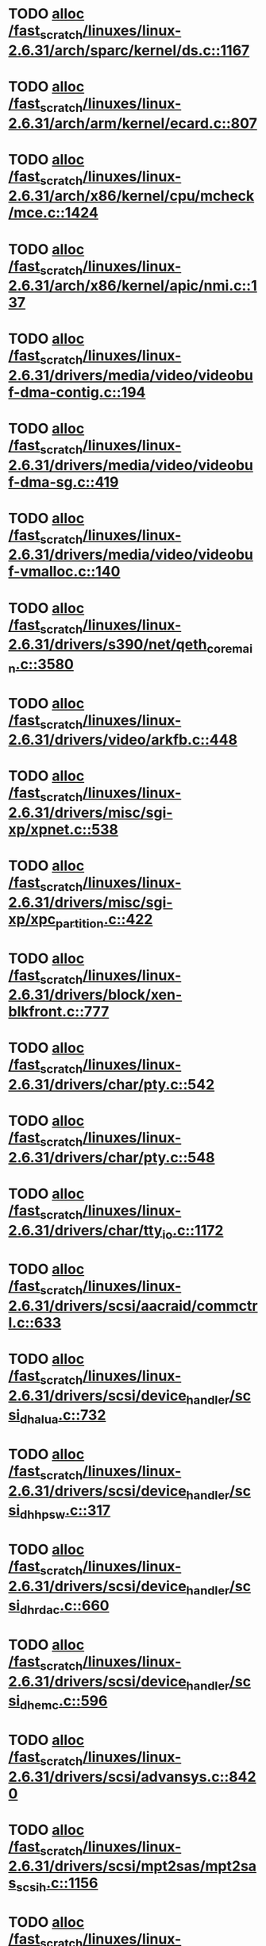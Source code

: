 * TODO [[view:/fast_scratch/linuxes/linux-2.6.31/arch/sparc/kernel/ds.c::face=ovl-face1::linb=1167::colb=1::cole=14][alloc /fast_scratch/linuxes/linux-2.6.31/arch/sparc/kernel/ds.c::1167]]
* TODO [[view:/fast_scratch/linuxes/linux-2.6.31/arch/arm/kernel/ecard.c::face=ovl-face1::linb=807::colb=1::cole=3][alloc /fast_scratch/linuxes/linux-2.6.31/arch/arm/kernel/ecard.c::807]]
* TODO [[view:/fast_scratch/linuxes/linux-2.6.31/arch/x86/kernel/cpu/mcheck/mce.c::face=ovl-face1::linb=1424::colb=1::cole=8][alloc /fast_scratch/linuxes/linux-2.6.31/arch/x86/kernel/cpu/mcheck/mce.c::1424]]
* TODO [[view:/fast_scratch/linuxes/linux-2.6.31/arch/x86/kernel/apic/nmi.c::face=ovl-face1::linb=137::colb=1::cole=15][alloc /fast_scratch/linuxes/linux-2.6.31/arch/x86/kernel/apic/nmi.c::137]]
* TODO [[view:/fast_scratch/linuxes/linux-2.6.31/drivers/media/video/videobuf-dma-contig.c::face=ovl-face1::linb=194::colb=1::cole=3][alloc /fast_scratch/linuxes/linux-2.6.31/drivers/media/video/videobuf-dma-contig.c::194]]
* TODO [[view:/fast_scratch/linuxes/linux-2.6.31/drivers/media/video/videobuf-dma-sg.c::face=ovl-face1::linb=419::colb=1::cole=3][alloc /fast_scratch/linuxes/linux-2.6.31/drivers/media/video/videobuf-dma-sg.c::419]]
* TODO [[view:/fast_scratch/linuxes/linux-2.6.31/drivers/media/video/videobuf-vmalloc.c::face=ovl-face1::linb=140::colb=1::cole=3][alloc /fast_scratch/linuxes/linux-2.6.31/drivers/media/video/videobuf-vmalloc.c::140]]
* TODO [[view:/fast_scratch/linuxes/linux-2.6.31/drivers/s390/net/qeth_core_main.c::face=ovl-face1::linb=3580::colb=1::cole=5][alloc /fast_scratch/linuxes/linux-2.6.31/drivers/s390/net/qeth_core_main.c::3580]]
* TODO [[view:/fast_scratch/linuxes/linux-2.6.31/drivers/video/arkfb.c::face=ovl-face1::linb=448::colb=18::cole=22][alloc /fast_scratch/linuxes/linux-2.6.31/drivers/video/arkfb.c::448]]
* TODO [[view:/fast_scratch/linuxes/linux-2.6.31/drivers/misc/sgi-xp/xpnet.c::face=ovl-face1::linb=538::colb=1::cole=27][alloc /fast_scratch/linuxes/linux-2.6.31/drivers/misc/sgi-xp/xpnet.c::538]]
* TODO [[view:/fast_scratch/linuxes/linux-2.6.31/drivers/misc/sgi-xp/xpc_partition.c::face=ovl-face1::linb=422::colb=1::cole=18][alloc /fast_scratch/linuxes/linux-2.6.31/drivers/misc/sgi-xp/xpc_partition.c::422]]
* TODO [[view:/fast_scratch/linuxes/linux-2.6.31/drivers/block/xen-blkfront.c::face=ovl-face1::linb=777::colb=1::cole=5][alloc /fast_scratch/linuxes/linux-2.6.31/drivers/block/xen-blkfront.c::777]]
* TODO [[view:/fast_scratch/linuxes/linux-2.6.31/drivers/char/pty.c::face=ovl-face1::linb=542::colb=1::cole=13][alloc /fast_scratch/linuxes/linux-2.6.31/drivers/char/pty.c::542]]
* TODO [[view:/fast_scratch/linuxes/linux-2.6.31/drivers/char/pty.c::face=ovl-face1::linb=548::colb=1::cole=15][alloc /fast_scratch/linuxes/linux-2.6.31/drivers/char/pty.c::548]]
* TODO [[view:/fast_scratch/linuxes/linux-2.6.31/drivers/char/tty_io.c::face=ovl-face1::linb=1172::colb=2::cole=4][alloc /fast_scratch/linuxes/linux-2.6.31/drivers/char/tty_io.c::1172]]
* TODO [[view:/fast_scratch/linuxes/linux-2.6.31/drivers/scsi/aacraid/commctrl.c::face=ovl-face1::linb=633::colb=3::cole=6][alloc /fast_scratch/linuxes/linux-2.6.31/drivers/scsi/aacraid/commctrl.c::633]]
* TODO [[view:/fast_scratch/linuxes/linux-2.6.31/drivers/scsi/device_handler/scsi_dh_alua.c::face=ovl-face1::linb=732::colb=1::cole=13][alloc /fast_scratch/linuxes/linux-2.6.31/drivers/scsi/device_handler/scsi_dh_alua.c::732]]
* TODO [[view:/fast_scratch/linuxes/linux-2.6.31/drivers/scsi/device_handler/scsi_dh_hp_sw.c::face=ovl-face1::linb=317::colb=1::cole=13][alloc /fast_scratch/linuxes/linux-2.6.31/drivers/scsi/device_handler/scsi_dh_hp_sw.c::317]]
* TODO [[view:/fast_scratch/linuxes/linux-2.6.31/drivers/scsi/device_handler/scsi_dh_rdac.c::face=ovl-face1::linb=660::colb=1::cole=13][alloc /fast_scratch/linuxes/linux-2.6.31/drivers/scsi/device_handler/scsi_dh_rdac.c::660]]
* TODO [[view:/fast_scratch/linuxes/linux-2.6.31/drivers/scsi/device_handler/scsi_dh_emc.c::face=ovl-face1::linb=596::colb=1::cole=13][alloc /fast_scratch/linuxes/linux-2.6.31/drivers/scsi/device_handler/scsi_dh_emc.c::596]]
* TODO [[view:/fast_scratch/linuxes/linux-2.6.31/drivers/scsi/advansys.c::face=ovl-face1::linb=8420::colb=2::cole=13][alloc /fast_scratch/linuxes/linux-2.6.31/drivers/scsi/advansys.c::8420]]
* TODO [[view:/fast_scratch/linuxes/linux-2.6.31/drivers/scsi/mpt2sas/mpt2sas_scsih.c::face=ovl-face1::linb=1156::colb=1::cole=21][alloc /fast_scratch/linuxes/linux-2.6.31/drivers/scsi/mpt2sas/mpt2sas_scsih.c::1156]]
* TODO [[view:/fast_scratch/linuxes/linux-2.6.31/drivers/scsi/mpt2sas/mpt2sas_scsih.c::face=ovl-face1::linb=1268::colb=1::cole=21][alloc /fast_scratch/linuxes/linux-2.6.31/drivers/scsi/mpt2sas/mpt2sas_scsih.c::1268]]
* TODO [[view:/fast_scratch/linuxes/linux-2.6.31/drivers/scsi/pcmcia/nsp_cs.c::face=ovl-face1::linb=1716::colb=1::cole=8][alloc /fast_scratch/linuxes/linux-2.6.31/drivers/scsi/pcmcia/nsp_cs.c::1716]]
* TODO [[view:/fast_scratch/linuxes/linux-2.6.31/drivers/atm/he.c::face=ovl-face1::linb=667::colb=1::cole=9][alloc /fast_scratch/linuxes/linux-2.6.31/drivers/atm/he.c::667]]
* TODO [[view:/fast_scratch/linuxes/linux-2.6.31/drivers/atm/nicstar.c::face=ovl-face1::linb=400::colb=8::cole=12][alloc /fast_scratch/linuxes/linux-2.6.31/drivers/atm/nicstar.c::400]]
* TODO [[view:/fast_scratch/linuxes/linux-2.6.31/drivers/isdn/hisax/netjet.c::face=ovl-face1::linb=914::colb=7::cole=31][alloc /fast_scratch/linuxes/linux-2.6.31/drivers/isdn/hisax/netjet.c::914]]
* TODO [[view:/fast_scratch/linuxes/linux-2.6.31/drivers/isdn/hisax/netjet.c::face=ovl-face1::linb=935::colb=7::cole=30][alloc /fast_scratch/linuxes/linux-2.6.31/drivers/isdn/hisax/netjet.c::935]]
* TODO [[view:/fast_scratch/linuxes/linux-2.6.31/drivers/isdn/capi/capidrv.c::face=ovl-face1::linb=2054::colb=1::cole=13][alloc /fast_scratch/linuxes/linux-2.6.31/drivers/isdn/capi/capidrv.c::2054]]
* TODO [[view:/fast_scratch/linuxes/linux-2.6.31/drivers/isdn/i4l/isdn_tty.c::face=ovl-face1::linb=1899::colb=8::cole=17][alloc /fast_scratch/linuxes/linux-2.6.31/drivers/isdn/i4l/isdn_tty.c::1899]]
* TODO [[view:/fast_scratch/linuxes/linux-2.6.31/drivers/sbus/char/openprom.c::face=ovl-face1::linb=92::colb=7::cole=13][alloc /fast_scratch/linuxes/linux-2.6.31/drivers/sbus/char/openprom.c::92]]
* TODO [[view:/fast_scratch/linuxes/linux-2.6.31/drivers/sbus/char/openprom.c::face=ovl-face1::linb=111::colb=7::cole=13][alloc /fast_scratch/linuxes/linux-2.6.31/drivers/sbus/char/openprom.c::111]]
* TODO [[view:/fast_scratch/linuxes/linux-2.6.31/drivers/gpu/drm/i915/i915_dma.c::face=ovl-face1::linb=1145::colb=1::cole=9][alloc /fast_scratch/linuxes/linux-2.6.31/drivers/gpu/drm/i915/i915_dma.c::1145]]
* TODO [[view:/fast_scratch/linuxes/linux-2.6.31/drivers/net/mlx4/mr.c::face=ovl-face1::linb=142::colb=1::cole=16][alloc /fast_scratch/linuxes/linux-2.6.31/drivers/net/mlx4/mr.c::142]]
* TODO [[view:/fast_scratch/linuxes/linux-2.6.31/drivers/net/mlx4/mr.c::face=ovl-face1::linb=149::colb=2::cole=16][alloc /fast_scratch/linuxes/linux-2.6.31/drivers/net/mlx4/mr.c::149]]
* TODO [[view:/fast_scratch/linuxes/linux-2.6.31/drivers/net/mlx4/alloc.c::face=ovl-face1::linb=169::colb=1::cole=14][alloc /fast_scratch/linuxes/linux-2.6.31/drivers/net/mlx4/alloc.c::169]]
* TODO [[view:/fast_scratch/linuxes/linux-2.6.31/drivers/net/wireless/at76c50x-usb.c::face=ovl-face1::linb=1136::colb=19::cole=20][alloc /fast_scratch/linuxes/linux-2.6.31/drivers/net/wireless/at76c50x-usb.c::1136]]
* TODO [[view:/fast_scratch/linuxes/linux-2.6.31/drivers/staging/go7007/s2250-loader.c::face=ovl-face1::linb=83::colb=1::cole=2][alloc /fast_scratch/linuxes/linux-2.6.31/drivers/staging/go7007/s2250-loader.c::83]]
* TODO [[view:/fast_scratch/linuxes/linux-2.6.31/drivers/staging/pohmelfs/trans.c::face=ovl-face1::linb=646::colb=1::cole=2][alloc /fast_scratch/linuxes/linux-2.6.31/drivers/staging/pohmelfs/trans.c::646]]
* TODO [[view:/fast_scratch/linuxes/linux-2.6.31/drivers/staging/at76_usb/at76_usb.c::face=ovl-face1::linb=1233::colb=19::cole=20][alloc /fast_scratch/linuxes/linux-2.6.31/drivers/staging/at76_usb/at76_usb.c::1233]]
* TODO [[view:/fast_scratch/linuxes/linux-2.6.31/drivers/staging/comedi/comedi_fops.c::face=ovl-face1::linb=1149::colb=2::cole=10][alloc /fast_scratch/linuxes/linux-2.6.31/drivers/staging/comedi/comedi_fops.c::1149]]
* TODO [[view:/fast_scratch/linuxes/linux-2.6.31/drivers/staging/frontier/alphatrack.c::face=ovl-face1::linb=720::colb=1::cole=17][alloc /fast_scratch/linuxes/linux-2.6.31/drivers/staging/frontier/alphatrack.c::720]]
* TODO [[view:/fast_scratch/linuxes/linux-2.6.31/drivers/staging/frontier/alphatrack.c::face=ovl-face1::linb=770::colb=1::cole=18][alloc /fast_scratch/linuxes/linux-2.6.31/drivers/staging/frontier/alphatrack.c::770]]
* TODO [[view:/fast_scratch/linuxes/linux-2.6.31/drivers/staging/frontier/tranzport.c::face=ovl-face1::linb=842::colb=1::cole=17][alloc /fast_scratch/linuxes/linux-2.6.31/drivers/staging/frontier/tranzport.c::842]]
* TODO [[view:/fast_scratch/linuxes/linux-2.6.31/drivers/usb/serial/whiteheat.c::face=ovl-face1::linb=419::colb=1::cole=7][alloc /fast_scratch/linuxes/linux-2.6.31/drivers/usb/serial/whiteheat.c::419]]
* TODO [[view:/fast_scratch/linuxes/linux-2.6.31/drivers/macintosh/adbhid.c::face=ovl-face1::linb=791::colb=2::cole=14][alloc /fast_scratch/linuxes/linux-2.6.31/drivers/macintosh/adbhid.c::791]]
* TODO [[view:/fast_scratch/linuxes/linux-2.6.31/drivers/infiniband/hw/mthca/mthca_mr.c::face=ovl-face1::linb=149::colb=1::cole=16][alloc /fast_scratch/linuxes/linux-2.6.31/drivers/infiniband/hw/mthca/mthca_mr.c::149]]
* TODO [[view:/fast_scratch/linuxes/linux-2.6.31/drivers/infiniband/hw/mthca/mthca_mr.c::face=ovl-face1::linb=156::colb=2::cole=16][alloc /fast_scratch/linuxes/linux-2.6.31/drivers/infiniband/hw/mthca/mthca_mr.c::156]]
* TODO [[view:/fast_scratch/linuxes/linux-2.6.31/drivers/infiniband/hw/mthca/mthca_provider.c::face=ovl-face1::linb=621::colb=2::cole=4][alloc /fast_scratch/linuxes/linux-2.6.31/drivers/infiniband/hw/mthca/mthca_provider.c::621]]
* TODO [[view:/fast_scratch/linuxes/linux-2.6.31/drivers/infiniband/hw/mthca/mthca_allocator.c::face=ovl-face1::linb=93::colb=1::cole=13][alloc /fast_scratch/linuxes/linux-2.6.31/drivers/infiniband/hw/mthca/mthca_allocator.c::93]]
* TODO [[view:/fast_scratch/linuxes/linux-2.6.31/drivers/infiniband/hw/cxgb3/iwch_mem.c::face=ovl-face1::linb=176::colb=1::cole=11][alloc /fast_scratch/linuxes/linux-2.6.31/drivers/infiniband/hw/cxgb3/iwch_mem.c::176]]
* TODO [[view:/fast_scratch/linuxes/linux-2.6.31/drivers/infiniband/hw/amso1100/c2_pd.c::face=ovl-face1::linb=78::colb=1::cole=22][alloc /fast_scratch/linuxes/linux-2.6.31/drivers/infiniband/hw/amso1100/c2_pd.c::78]]
* TODO [[view:/fast_scratch/linuxes/linux-2.6.31/fs/udf/ialloc.c::face=ovl-face1::linb=82::colb=2::cole=21][alloc /fast_scratch/linuxes/linux-2.6.31/fs/udf/ialloc.c::82]]
* TODO [[view:/fast_scratch/linuxes/linux-2.6.31/fs/udf/ialloc.c::face=ovl-face1::linb=87::colb=2::cole=21][alloc /fast_scratch/linuxes/linux-2.6.31/fs/udf/ialloc.c::87]]
* TODO [[view:/fast_scratch/linuxes/linux-2.6.31/kernel/relay.c::face=ovl-face1::linb=178::colb=1::cole=13][alloc /fast_scratch/linuxes/linux-2.6.31/kernel/relay.c::178]]
* TODO [[view:/fast_scratch/linuxes/linux-2.6.31/mm/slab.c::face=ovl-face1::linb=1503::colb=2::cole=5][alloc /fast_scratch/linuxes/linux-2.6.31/mm/slab.c::1503]]
* TODO [[view:/fast_scratch/linuxes/linux-2.6.31/mm/slab.c::face=ovl-face1::linb=1515::colb=2::cole=5][alloc /fast_scratch/linuxes/linux-2.6.31/mm/slab.c::1515]]
* TODO [[view:/fast_scratch/linuxes/linux-2.6.31/net/bluetooth/hci_core.c::face=ovl-face1::linb=440::colb=7::cole=10][alloc /fast_scratch/linuxes/linux-2.6.31/net/bluetooth/hci_core.c::440]]
* TODO [[view:/fast_scratch/linuxes/linux-2.6.31/net/sched/sch_fifo.c::face=ovl-face1::linb=121::colb=1::cole=4][alloc /fast_scratch/linuxes/linux-2.6.31/net/sched/sch_fifo.c::121]]
* TODO [[view:/fast_scratch/linuxes/linux-2.6.31/net/sunrpc/xprtrdma/transport.c::face=ovl-face1::linb=326::colb=1::cole=5][alloc /fast_scratch/linuxes/linux-2.6.31/net/sunrpc/xprtrdma/transport.c::326]]
* TODO [[view:/fast_scratch/linuxes/linux-2.6.31/sound/pci/emu10k1/emufx.c::face=ovl-face1::linb=670::colb=1::cole=4][alloc /fast_scratch/linuxes/linux-2.6.31/sound/pci/emu10k1/emufx.c::670]]
* TODO [[view:/fast_scratch/linuxes/linux-2.6.31/sound/usb/usbaudio.c::face=ovl-face1::linb=1813::colb=1::cole=21][alloc /fast_scratch/linuxes/linux-2.6.31/sound/usb/usbaudio.c::1813]]
* TODO [[view:/fast_scratch/linuxes/linux-2.6.31/sound/usb/usbaudio.c::face=ovl-face1::linb=2496::colb=2::cole=16][alloc /fast_scratch/linuxes/linux-2.6.31/sound/usb/usbaudio.c::2496]]
* TODO [[view:/fast_scratch/linuxes/linux-2.6.31/sound/usb/usbaudio.c::face=ovl-face1::linb=2939::colb=2::cole=12][alloc /fast_scratch/linuxes/linux-2.6.31/sound/usb/usbaudio.c::2939]]
